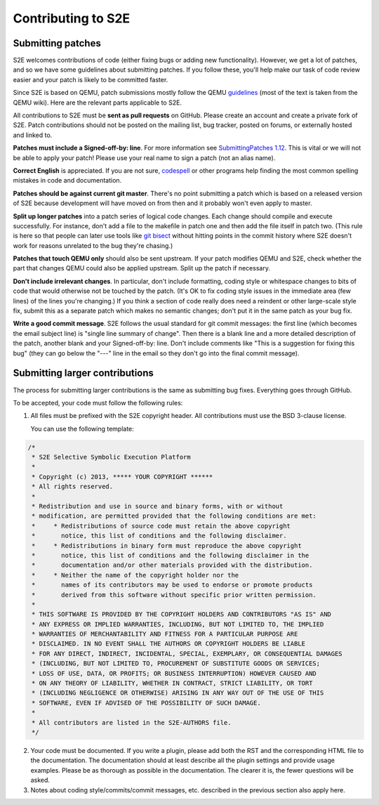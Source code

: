 ===================
Contributing to S2E
===================

Submitting patches
==================

S2E welcomes contributions of code (either fixing bugs or adding new functionality).
However, we get a lot of patches, and so we have some guidelines about submitting patches.
If you follow these, you'll help make our task of code review easier and your patch is likely to be committed faster.

Since S2E is based on QEMU, patch submissions mostly follow the QEMU `guidelines <http://wiki.qemu.org/Contribute/SubmitAPatch>`_
(most of the text is taken from the QEMU wiki). Here are the relevant parts applicable to S2E.

All contributions to S2E must be **sent as pull requests** on GitHub. Please create an account and create a private fork of S2E.
Patch contributions should not be posted on the mailing list, bug tracker, posted on forums, or externally hosted and linked to.


**Patches must include a Signed-off-by: line**.  For more information see
`SubmittingPatches 1.12 <http://git.kernel.org/?p=linux/kernel/git/torvalds/linux-2.6.git;a=blob;f=Documentation/SubmittingPatches;h=689e2371095cc5dfea9927120009341f369159aa;hb=f6f94e2ab1b33f0082ac22d71f66385a60d8157f#l297>`_. This is vital or we will not be able to apply your patch! Please use your real name to sign a patch (not an alias name).


**Correct English** is appreciated. If you are not sure, `codespell <http://wiki.qemu.org/Contribute/SpellCheck>`_ or other programs
help finding the most common spelling mistakes in code and documentation.

**Patches should be against current git master**. There's no point submitting a patch which is based on a
released version of S2E because development will have moved on from then and it probably won't even apply to master.

**Split up longer patches** into a patch series of logical code changes.  Each change should compile and execute successfully.
For instance, don't add a file to the makefile in patch one and then add the file itself in patch two.
(This rule is here so that people can later use tools like `git bisect <http://git-scm.com/docs/git-bisect>`_
without hitting points in the commit history where S2E doesn't work for reasons unrelated to the bug they're chasing.)

**Patches that touch QEMU only** should also be sent upstream. If your patch modifies QEMU and S2E, check whether the part
that changes QEMU could also be applied upstream. Split up the patch if necessary.

**Don't include irrelevant changes**. In particular, don't include formatting, coding style or whitespace
changes to bits of code that would otherwise not be touched by the patch.
(It's OK to fix coding style issues in the immediate area (few lines) of the lines you're changing.)
If you think a section of code really does need a reindent or other large-scale style fix,
submit this as a separate patch which makes no semantic changes; don't put it in the same patch as your bug fix.


**Write a good commit message**. S2E follows the usual standard for git commit messages:
the first line (which becomes the email subject line) is "single line summary of change".
Then there is a blank line and a more detailed description of the patch, another blank and your
Signed-off-by: line. Don't include comments like "This is a suggestion for fixing this bug"
(they can go below the "---" line in the email so they don't go into the final commit message).



Submitting larger contributions
===============================

The process for submitting larger contributions is the same as submitting bug fixes.
Everything goes through GitHub.

To be accepted, your code must follow the following rules:

1. All files must be prefixed with the S2E copyright header.
   All contributions must use the BSD 3-clause license.

   You can use the following template:

.. code-block:: c

    /*
     * S2E Selective Symbolic Execution Platform
     *
     * Copyright (c) 2013, ***** YOUR COPYRIGHT ******
     * All rights reserved.
     *
     * Redistribution and use in source and binary forms, with or without
     * modification, are permitted provided that the following conditions are met:
     *     * Redistributions of source code must retain the above copyright
     *       notice, this list of conditions and the following disclaimer.
     *     * Redistributions in binary form must reproduce the above copyright
     *       notice, this list of conditions and the following disclaimer in the
     *       documentation and/or other materials provided with the distribution.
     *     * Neither the name of the copyright holder nor the
     *       names of its contributors may be used to endorse or promote products
     *       derived from this software without specific prior written permission.
     *
     * THIS SOFTWARE IS PROVIDED BY THE COPYRIGHT HOLDERS AND CONTRIBUTORS "AS IS" AND
     * ANY EXPRESS OR IMPLIED WARRANTIES, INCLUDING, BUT NOT LIMITED TO, THE IMPLIED
     * WARRANTIES OF MERCHANTABILITY AND FITNESS FOR A PARTICULAR PURPOSE ARE
     * DISCLAIMED. IN NO EVENT SHALL THE AUTHORS OR COPYRIGHT HOLDERS BE LIABLE
     * FOR ANY DIRECT, INDIRECT, INCIDENTAL, SPECIAL, EXEMPLARY, OR CONSEQUENTIAL DAMAGES
     * (INCLUDING, BUT NOT LIMITED TO, PROCUREMENT OF SUBSTITUTE GOODS OR SERVICES;
     * LOSS OF USE, DATA, OR PROFITS; OR BUSINESS INTERRUPTION) HOWEVER CAUSED AND
     * ON ANY THEORY OF LIABILITY, WHETHER IN CONTRACT, STRICT LIABILITY, OR TORT
     * (INCLUDING NEGLIGENCE OR OTHERWISE) ARISING IN ANY WAY OUT OF THE USE OF THIS
     * SOFTWARE, EVEN IF ADVISED OF THE POSSIBILITY OF SUCH DAMAGE.
     *
     * All contributors are listed in the S2E-AUTHORS file.
     */


2. Your code must be documented. If you write a plugin, please add both the RST and the corresponding HTML file
   to the documentation. The documentation should at least describe all the plugin settings and provide usage examples.
   Please be as thorough as possible in the documentation. The clearer it is, the fewer questions will be asked.

3. Notes about coding style/commits/commit messages, etc. described in the previous section also apply here.
